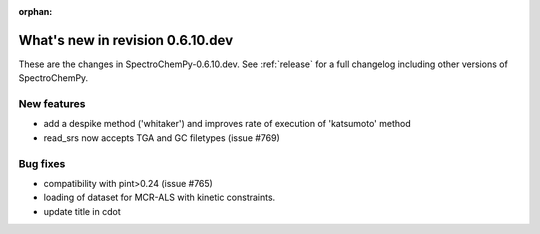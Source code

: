 :orphan:

What's new in revision 0.6.10.dev
---------------------------------------------------------------------------------------

These are the changes in SpectroChemPy-0.6.10.dev.
See :ref:`release` for a full changelog including other versions of SpectroChemPy.

New features
~~~~~~~~~~~~

* add a despike method ('whitaker') and improves rate of execution of 'katsumoto' method
* read_srs now accepts TGA and GC filetypes (issue #769)

Bug fixes
~~~~~~~~~

* compatibility with pint>0.24 (issue #765)
* loading of dataset for MCR-ALS with kinetic constraints.
* update title in cdot
